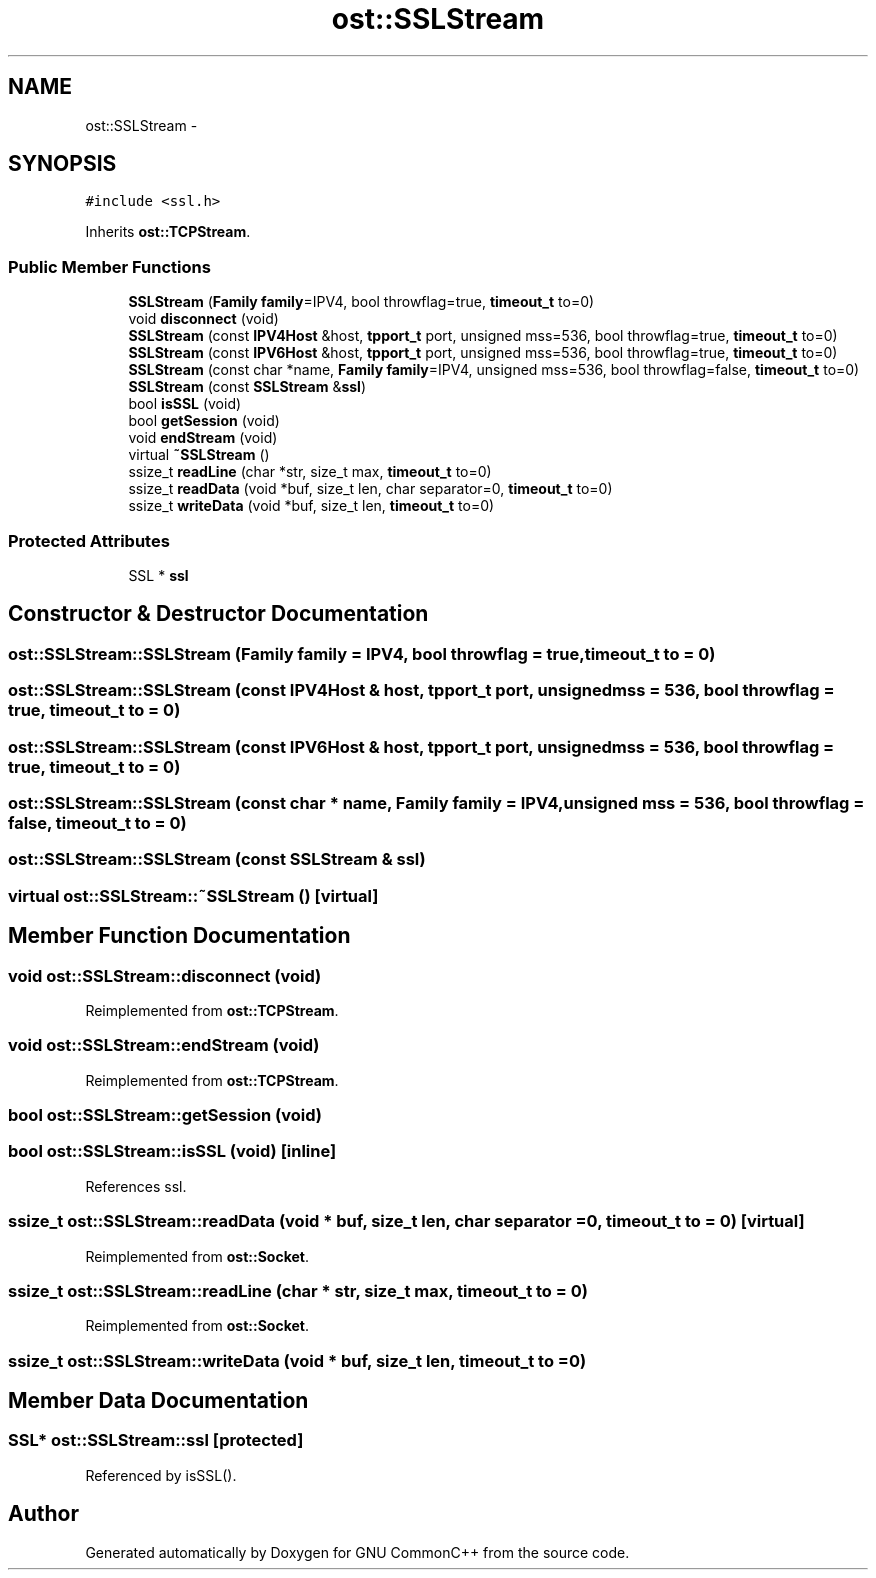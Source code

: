 .TH "ost::SSLStream" 3 "2 May 2010" "GNU CommonC++" \" -*- nroff -*-
.ad l
.nh
.SH NAME
ost::SSLStream \- 
.SH SYNOPSIS
.br
.PP
.PP
\fC#include <ssl.h>\fP
.PP
Inherits \fBost::TCPStream\fP.
.SS "Public Member Functions"

.in +1c
.ti -1c
.RI "\fBSSLStream\fP (\fBFamily\fP \fBfamily\fP=IPV4, bool throwflag=true, \fBtimeout_t\fP to=0)"
.br
.ti -1c
.RI "void \fBdisconnect\fP (void)"
.br
.ti -1c
.RI "\fBSSLStream\fP (const \fBIPV4Host\fP &host, \fBtpport_t\fP port, unsigned mss=536, bool throwflag=true, \fBtimeout_t\fP to=0)"
.br
.ti -1c
.RI "\fBSSLStream\fP (const \fBIPV6Host\fP &host, \fBtpport_t\fP port, unsigned mss=536, bool throwflag=true, \fBtimeout_t\fP to=0)"
.br
.ti -1c
.RI "\fBSSLStream\fP (const char *name, \fBFamily\fP \fBfamily\fP=IPV4, unsigned mss=536, bool throwflag=false, \fBtimeout_t\fP to=0)"
.br
.ti -1c
.RI "\fBSSLStream\fP (const \fBSSLStream\fP &\fBssl\fP)"
.br
.ti -1c
.RI "bool \fBisSSL\fP (void)"
.br
.ti -1c
.RI "bool \fBgetSession\fP (void)"
.br
.ti -1c
.RI "void \fBendStream\fP (void)"
.br
.ti -1c
.RI "virtual \fB~SSLStream\fP ()"
.br
.ti -1c
.RI "ssize_t \fBreadLine\fP (char *str, size_t max, \fBtimeout_t\fP to=0)"
.br
.ti -1c
.RI "ssize_t \fBreadData\fP (void *buf, size_t len, char separator=0, \fBtimeout_t\fP to=0)"
.br
.ti -1c
.RI "ssize_t \fBwriteData\fP (void *buf, size_t len, \fBtimeout_t\fP to=0)"
.br
.in -1c
.SS "Protected Attributes"

.in +1c
.ti -1c
.RI "SSL * \fBssl\fP"
.br
.in -1c
.SH "Constructor & Destructor Documentation"
.PP 
.SS "ost::SSLStream::SSLStream (\fBFamily\fP family = \fCIPV4\fP, bool throwflag = \fCtrue\fP, \fBtimeout_t\fP to = \fC0\fP)"
.SS "ost::SSLStream::SSLStream (const \fBIPV4Host\fP & host, \fBtpport_t\fP port, unsigned mss = \fC536\fP, bool throwflag = \fCtrue\fP, \fBtimeout_t\fP to = \fC0\fP)"
.SS "ost::SSLStream::SSLStream (const \fBIPV6Host\fP & host, \fBtpport_t\fP port, unsigned mss = \fC536\fP, bool throwflag = \fCtrue\fP, \fBtimeout_t\fP to = \fC0\fP)"
.SS "ost::SSLStream::SSLStream (const char * name, \fBFamily\fP family = \fCIPV4\fP, unsigned mss = \fC536\fP, bool throwflag = \fCfalse\fP, \fBtimeout_t\fP to = \fC0\fP)"
.SS "ost::SSLStream::SSLStream (const \fBSSLStream\fP & ssl)"
.SS "virtual ost::SSLStream::~SSLStream ()\fC [virtual]\fP"
.SH "Member Function Documentation"
.PP 
.SS "void ost::SSLStream::disconnect (void)"
.PP
Reimplemented from \fBost::TCPStream\fP.
.SS "void ost::SSLStream::endStream (void)"
.PP
Reimplemented from \fBost::TCPStream\fP.
.SS "bool ost::SSLStream::getSession (void)"
.SS "bool ost::SSLStream::isSSL (void)\fC [inline]\fP"
.PP
References ssl.
.SS "ssize_t ost::SSLStream::readData (void * buf, size_t len, char separator = \fC0\fP, \fBtimeout_t\fP to = \fC0\fP)\fC [virtual]\fP"
.PP
Reimplemented from \fBost::Socket\fP.
.SS "ssize_t ost::SSLStream::readLine (char * str, size_t max, \fBtimeout_t\fP to = \fC0\fP)"
.PP
Reimplemented from \fBost::Socket\fP.
.SS "ssize_t ost::SSLStream::writeData (void * buf, size_t len, \fBtimeout_t\fP to = \fC0\fP)"
.SH "Member Data Documentation"
.PP 
.SS "SSL* \fBost::SSLStream::ssl\fP\fC [protected]\fP"
.PP
Referenced by isSSL().

.SH "Author"
.PP 
Generated automatically by Doxygen for GNU CommonC++ from the source code.
